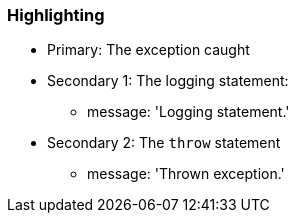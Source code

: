 === Highlighting

* Primary: The exception caught
* Secondary 1: The logging statement:
** message: 'Logging statement.'
* Secondary 2: The ``++throw++`` statement
** message: 'Thrown exception.'

